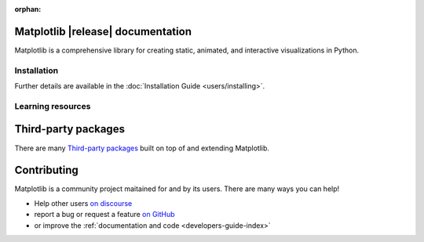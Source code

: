 :orphan:

.. title:: Matplotlib documentation

.. module:: matplotlib


Matplotlib |release| documentation
----------------------------------

Matplotlib is a comprehensive library for creating static, animated,
and interactive visualizations in Python.

Installation
============

.. panels::
    :card: + install-card
    :column: col-lg-6 col-md-6 col-sm-12 col-xs-12 p-3

    Installing using `conda <https://docs.continuum.io/anaconda/>`__
    ^^^^^^^^^^^^^^^^^^^^^^



    .. code-block:: bash

        conda install matplotlib

    ---

    Installing using `pip <https://pypi.org/project/matplotlib>`__
    ^^^^^^^^^^^^^^^^^^^^


    .. code-block:: bash

        pip install matplotlib


Further details are available in the :doc:`Installation Guide <users/installing>`.


Learning resources
==================


.. panels::

    Tutorials
    ^^^^^^^^^

    - :doc:`Quick-start guide <tutorials/introductory/usage>`
    - :doc:`Plot types <plot_types/index>`
    - `Introductory tutorials <../tutorials/index.html#introductory>`_
    - :doc:`External learning resources <resources/index>`

    ---

    How-tos
    ^^^^^^^
    - :doc:`Example gallery <gallery/index>`
    - :doc:`Matplotlib FAQ <faq/index>`

    ---

    Understand how Matplotlib works
    ^^^^^^^^^^^^^^^^^^^^^^^^^^^^^^^

    - The :ref:`users-guide-explain` in the :doc:`Usage guide <users/index>`
    - Many of the :ref:`Intermediate <tutorials-intermediate>` and
      :ref:`Advanced <tutorials-advanced>` tutorials
      have explanatory material

    ---

    Reference
    ^^^^^^^^^

    - :doc:`API Reference <api/index>`
    - :doc:`Axes API <api/axes_api>` for *most* plotting methods
    - :doc:`Figure API <api/figure_api>` for figure-level methods
    - Top-level interfaces to create:

      - Figures (`.pyplot.figure`)
      - Subplots (`.pyplot.subplots`, `.pyplot.subplot_mosaic`)



Third-party packages
--------------------

There are many `Third-party packages
<https://matplotlib.org/mpl-third-party/>`_ built on top of and extending
Matplotlib.


Contributing
------------

Matplotlib is a community project maitained for and by its users.  There are many ways
you can help!

- Help other users `on discourse <https://discourse.matplotlib.org>`__
- report a bug or request a feature `on GitHub <https://github.com/matplotlib/matplotlib/issues>`__
- or improve the :ref:`documentation and code <developers-guide-index>`
